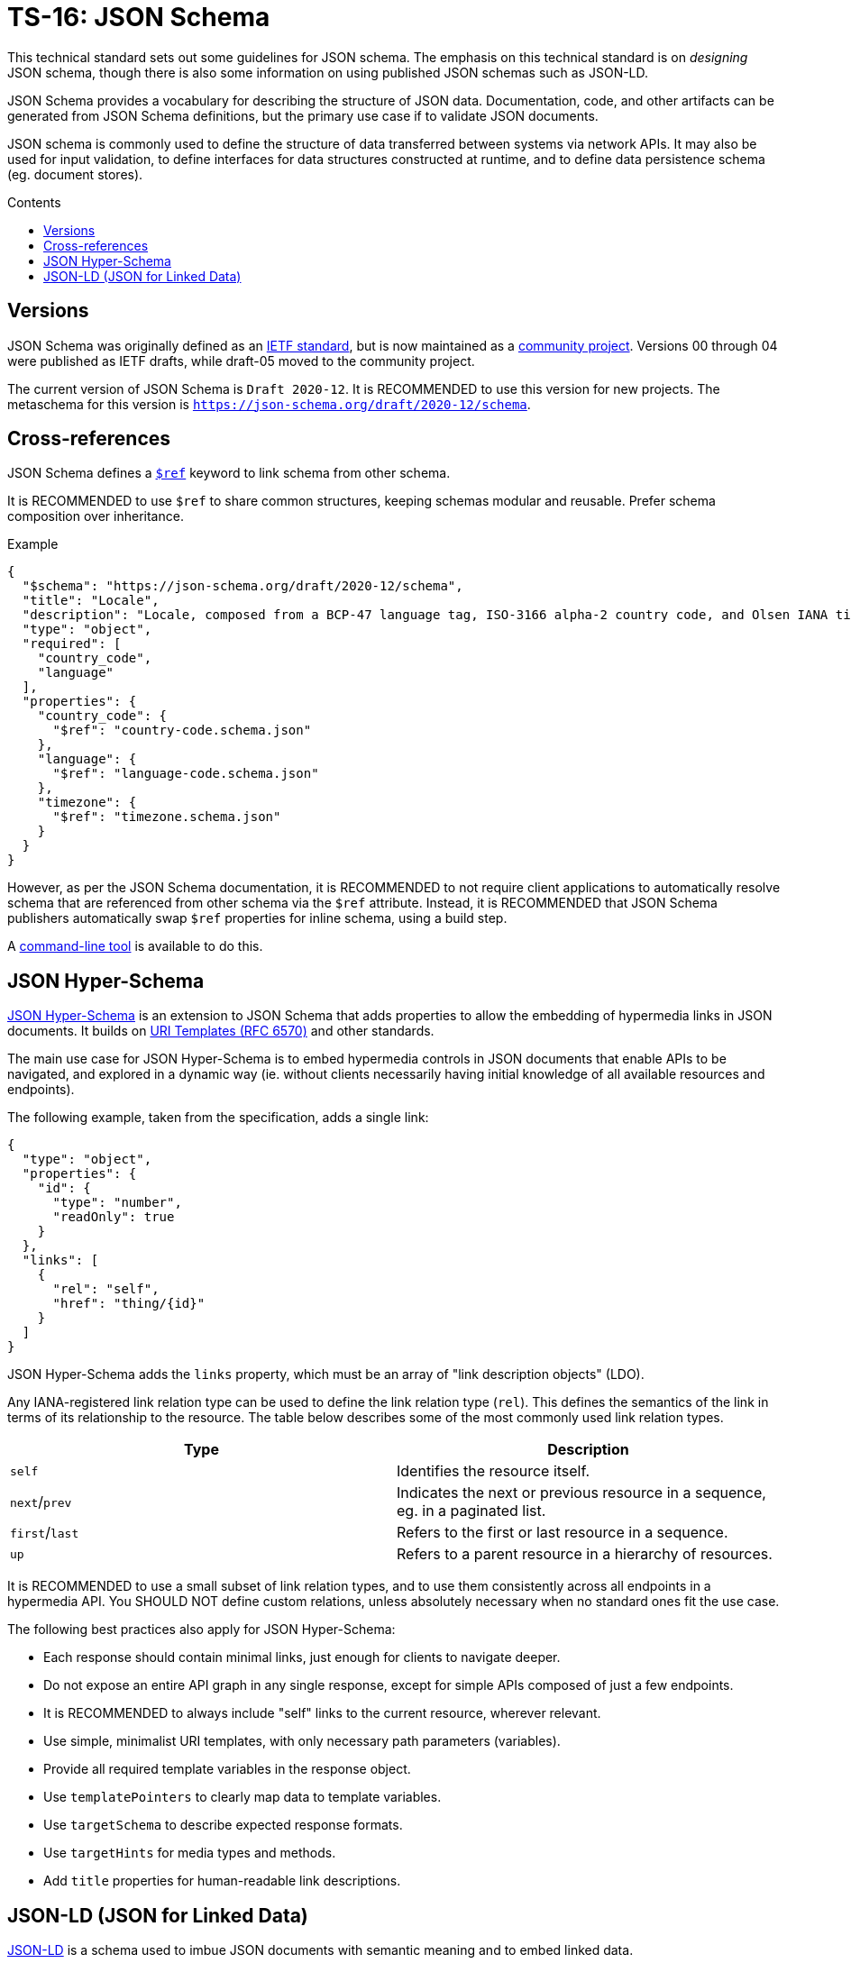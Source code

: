 = TS-16: JSON Schema
:toc: macro
:toc-title: Contents

This technical standard sets out some guidelines for JSON schema. The emphasis on this technical standard is on _designing_ JSON schema, though there is also some information on using published JSON schemas such as JSON-LD.

JSON Schema provides a vocabulary for describing the structure of JSON data. Documentation, code, and other artifacts can be generated from JSON Schema definitions, but the primary use case if to validate JSON documents.

JSON schema is commonly used to define the structure of data transferred between systems via network APIs. It may also be used for input validation, to define interfaces for data structures constructed at runtime, and to define data persistence schema (eg. document stores).

toc::[]

== Versions

JSON Schema was originally defined as an http://tools.ietf.org/html/draft-zyp-json-schema-04[IETF standard], but is now maintained as a https://json-schema.org/[community project]. Versions 00 through 04 were published as IETF drafts, while draft-05 moved to the community project.

The current version of JSON Schema is `Draft 2020-12`. It is RECOMMENDED to use this version for new projects. The metaschema for this version is `https://json-schema.org/draft/2020-12/schema`.

== Cross-references

JSON Schema defines a https://www.learnjsonschema.com/2020-12/core/ref/[`$ref`] keyword to link schema from other schema.

It is RECOMMENDED to use `$ref` to share common structures, keeping schemas modular and reusable. Prefer schema composition over inheritance.

.Example
----
{
  "$schema": "https://json-schema.org/draft/2020-12/schema",
  "title": "Locale",
  "description": "Locale, composed from a BCP-47 language tag, ISO-3166 alpha-2 country code, and Olsen IANA timezone ID.",
  "type": "object",
  "required": [
    "country_code",
    "language"
  ],
  "properties": {
    "country_code": {
      "$ref": "country-code.schema.json"
    },
    "language": {
      "$ref": "language-code.schema.json"
    },
    "timezone": {
      "$ref": "timezone.schema.json"
    }
  }
}

----

However, as per the JSON Schema documentation, it is RECOMMENDED to not require client applications to automatically resolve schema that are referenced from other schema via the `$ref` attribute. Instead, it is RECOMMENDED that JSON Schema publishers automatically swap `$ref` properties for inline schema, using a build step.

A https://github.com/sourcemeta/jsonschema/blob/main/docs/bundle.markdown[command-line tool] is available to do this.

== JSON Hyper-Schema

https://json-schema.org/specification/json-hyper-schema[JSON Hyper-Schema] is an extension to JSON Schema that adds properties to allow the embedding of hypermedia links in JSON documents. It builds on https://datatracker.ietf.org/doc/html/rfc6570[URI Templates (RFC 6570)] and other standards. 

The main use case for JSON Hyper-Schema is to embed hypermedia controls in JSON documents that enable APIs to be navigated, and explored in a dynamic way (ie. without clients necessarily having initial knowledge of all available resources and endpoints).

The following example, taken from the specification, adds a single link:

[source,json]
----
{
  "type": "object",
  "properties": {
    "id": {
      "type": "number",
      "readOnly": true
    }
  },
  "links": [
    {
      "rel": "self",
      "href": "thing/{id}"
    }
  ]
}
----

JSON Hyper-Schema adds the `links` property, which must be an array of "link description objects" (LDO).

Any IANA-registered link relation type can be used to define the link relation type (`rel`). This defines the semantics of the link in terms of its relationship to the resource. The table below describes some of the most commonly used link relation types.

|===
|Type |Description

|`self`
|Identifies the resource itself.

|`next`/`prev`
|Indicates the next or previous resource in a sequence, eg. in a paginated list.

|`first`/`last`
|Refers to the first or last resource in a sequence.

|`up`
|Refers to a parent resource in a hierarchy of resources.
|===

It is RECOMMENDED to use a small subset of link relation types, and to use them consistently across all endpoints in a hypermedia API. You SHOULD NOT define custom relations, unless absolutely necessary when no standard ones fit the use case.

The following best practices also apply for JSON Hyper-Schema:

* Each response should contain minimal links, just enough for clients to navigate deeper.
* Do not expose an entire API graph in any single response, except for simple APIs composed of just a few endpoints.
* It is RECOMMENDED to always include "self" links to the current resource, wherever relevant.
* Use simple, minimalist URI templates, with only necessary path parameters (variables).
* Provide all required template variables in the response object.
* Use `templatePointers` to clearly map data to template variables.
* Use `targetSchema` to describe expected response formats.
* Use `targetHints` for media types and methods.
* Add `title` properties for human-readable link descriptions.

== JSON-LD (JSON for Linked Data)

https://json-ld.org/[JSON-LD] is a schema used to imbue JSON documents with semantic meaning and to embed linked data.

JSON-LD bridges the gap between concepts from the semantic web and modern web service APIs. The idea is that machines can understand and explore data in JSON documents, similarly to how semantic web technologies like RDF and OWL work.

JSON-LD defines two main properties:

* `@context` references a vocabulary that describes the concepts in the document.
* `@type` indicates the type of the entity represented by an object.

https://schema.org/[Schema.org] is perhaps the most popular vocabulary for JSON-LD. Its vocabulary can also be embedded in HTML documents using microdata or RDFa.

[source,json]
----
{
  "@context": "https://schema.org",
  "@type": "Person",
  "name": "Jane Doe",
  "jobTitle": "Professor",
  "telephone": "(425) 123-4567",
  "url": "http://www.janedoe.com"
}
----

It is RECOMMENDED to reuse existing vocabularies, such as Schema.org, wherever there is a good fit for an application's schema. Even if a vocabulary does not cover all the concepts required by the application, it is still better to try to reuse existing vocabularies, even if only partially. This saves time and effort designing new schemas, and it also helps to keep data as interoperable as possible with other systems. Even if interoperability is not a requirement now, it may be in the future.

For example, Schema.org's https://schema.org/Person[Person type], which defines properties such as `givenName`, `familyName`, `jobTitle`, and `telephone`, is a good basis from which to design a schema for users, customers, or other such entities.

For further guidance on using JSON-LD, the W3C maintains a https://w3c.github.io/json-ld-bp/[JSON-LD Best Practices] document.
